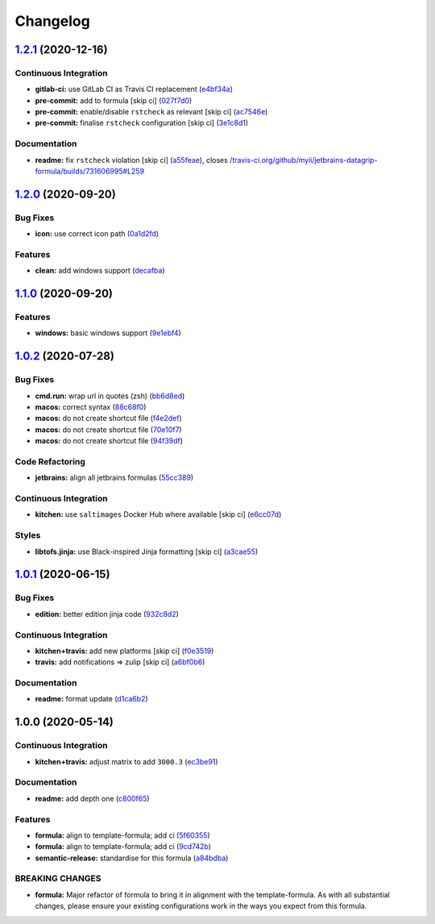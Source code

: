 
Changelog
=========

`1.2.1 <https://github.com/saltstack-formulas/jetbrains-datagrip-formula/compare/v1.2.0...v1.2.1>`_ (2020-12-16)
--------------------------------------------------------------------------------------------------------------------

Continuous Integration
^^^^^^^^^^^^^^^^^^^^^^


* **gitlab-ci:** use GitLab CI as Travis CI replacement (\ `e4bf34a <https://github.com/saltstack-formulas/jetbrains-datagrip-formula/commit/e4bf34ad1f66a0fa580d7c2c5a9dd590070606cf>`_\ )
* **pre-commit:** add to formula [skip ci] (\ `027f7d0 <https://github.com/saltstack-formulas/jetbrains-datagrip-formula/commit/027f7d0e712952c3b0e7a0c0e0b21a1fdd524f02>`_\ )
* **pre-commit:** enable/disable ``rstcheck`` as relevant [skip ci] (\ `ac7546e <https://github.com/saltstack-formulas/jetbrains-datagrip-formula/commit/ac7546e10a0d4c2e14ccc4ac99e2c3e7e94b3d82>`_\ )
* **pre-commit:** finalise ``rstcheck`` configuration [skip ci] (\ `3e1c8d1 <https://github.com/saltstack-formulas/jetbrains-datagrip-formula/commit/3e1c8d1db9ef02d26eb460442cd7f7aee1da919e>`_\ )

Documentation
^^^^^^^^^^^^^


* **readme:** fix ``rstcheck`` violation [skip ci] (\ `a55feae <https://github.com/saltstack-formulas/jetbrains-datagrip-formula/commit/a55feae2a8b5ffbd4198b2ce768892882a203e65>`_\ ), closes `/travis-ci.org/github/myii/jetbrains-datagrip-formula/builds/731606995#L259 <https://github.com//travis-ci.org/github/myii/jetbrains-datagrip-formula/builds/731606995/issues/L259>`_

`1.2.0 <https://github.com/saltstack-formulas/jetbrains-datagrip-formula/compare/v1.1.0...v1.2.0>`_ (2020-09-20)
--------------------------------------------------------------------------------------------------------------------

Bug Fixes
^^^^^^^^^


* **icon:** use correct icon path (\ `0a1d2fd <https://github.com/saltstack-formulas/jetbrains-datagrip-formula/commit/0a1d2fd330aa25a264abec5b185b4e4347b1cac1>`_\ )

Features
^^^^^^^^


* **clean:** add windows support (\ `decafba <https://github.com/saltstack-formulas/jetbrains-datagrip-formula/commit/decafbabfaf816f4bb9029564027a7244f13319c>`_\ )

`1.1.0 <https://github.com/saltstack-formulas/jetbrains-datagrip-formula/compare/v1.0.2...v1.1.0>`_ (2020-09-20)
--------------------------------------------------------------------------------------------------------------------

Features
^^^^^^^^


* **windows:** basic windows support (\ `9e1ebf4 <https://github.com/saltstack-formulas/jetbrains-datagrip-formula/commit/9e1ebf45225808ec07b5a97130763a5142d93fba>`_\ )

`1.0.2 <https://github.com/saltstack-formulas/jetbrains-datagrip-formula/compare/v1.0.1...v1.0.2>`_ (2020-07-28)
--------------------------------------------------------------------------------------------------------------------

Bug Fixes
^^^^^^^^^


* **cmd.run:** wrap url in quotes (zsh) (\ `bb6d8ed <https://github.com/saltstack-formulas/jetbrains-datagrip-formula/commit/bb6d8ed980a13c50a51def3a4dac54370232e6d6>`_\ )
* **macos:** correct syntax (\ `88c68f0 <https://github.com/saltstack-formulas/jetbrains-datagrip-formula/commit/88c68f02b110fd71f052b87f6b7b43edce8726c1>`_\ )
* **macos:** do not create shortcut file (\ `f4e2def <https://github.com/saltstack-formulas/jetbrains-datagrip-formula/commit/f4e2defa3d95f7939d7d04165ede52ba41c904c0>`_\ )
* **macos:** do not create shortcut file (\ `70e10f7 <https://github.com/saltstack-formulas/jetbrains-datagrip-formula/commit/70e10f7e2fd8c3e9f8cc22d724d642debf920eb8>`_\ )
* **macos:** do not create shortcut file (\ `94f39df <https://github.com/saltstack-formulas/jetbrains-datagrip-formula/commit/94f39df36aed9d11d8de499e010e63fc4c954e53>`_\ )

Code Refactoring
^^^^^^^^^^^^^^^^


* **jetbrains:** align all jetbrains formulas (\ `55cc389 <https://github.com/saltstack-formulas/jetbrains-datagrip-formula/commit/55cc3898ad8fab2f40749dc2a75575129ef38f6b>`_\ )

Continuous Integration
^^^^^^^^^^^^^^^^^^^^^^


* **kitchen:** use ``saltimages`` Docker Hub where available [skip ci] (\ `e6cc07d <https://github.com/saltstack-formulas/jetbrains-datagrip-formula/commit/e6cc07d11f4f34562b7cee32c29d81cf42fadfc7>`_\ )

Styles
^^^^^^


* **libtofs.jinja:** use Black-inspired Jinja formatting [skip ci] (\ `a3cae55 <https://github.com/saltstack-formulas/jetbrains-datagrip-formula/commit/a3cae55620d2d115052c651a549768ac6bfae91b>`_\ )

`1.0.1 <https://github.com/saltstack-formulas/jetbrains-datagrip-formula/compare/v1.0.0...v1.0.1>`_ (2020-06-15)
--------------------------------------------------------------------------------------------------------------------

Bug Fixes
^^^^^^^^^


* **edition:** better edition jinja code (\ `932c8d2 <https://github.com/saltstack-formulas/jetbrains-datagrip-formula/commit/932c8d2f3733eec2627c333d1e02d992f4771545>`_\ )

Continuous Integration
^^^^^^^^^^^^^^^^^^^^^^


* **kitchen+travis:** add new platforms [skip ci] (\ `f0e3519 <https://github.com/saltstack-formulas/jetbrains-datagrip-formula/commit/f0e3519c161d2b65393fff70fe9cde1b5d98d3d3>`_\ )
* **travis:** add notifications => zulip [skip ci] (\ `a6bf0b6 <https://github.com/saltstack-formulas/jetbrains-datagrip-formula/commit/a6bf0b6d0464a8376a88ebcfbb1845a01d9175c8>`_\ )

Documentation
^^^^^^^^^^^^^


* **readme:** format update (\ `d1ca6b2 <https://github.com/saltstack-formulas/jetbrains-datagrip-formula/commit/d1ca6b240988abe5fd34120f90fbb7e13957197b>`_\ )

1.0.0 (2020-05-14)
------------------

Continuous Integration
^^^^^^^^^^^^^^^^^^^^^^


* **kitchen+travis:** adjust matrix to add ``3000.3`` (\ `ec3be91 <https://github.com/saltstack-formulas/jetbrains-datagrip-formula/commit/ec3be91a9eaf5fd24ac3f3e6d5a83649ee074207>`_\ )

Documentation
^^^^^^^^^^^^^


* **readme:** add depth one (\ `c800f65 <https://github.com/saltstack-formulas/jetbrains-datagrip-formula/commit/c800f65d77a3ab7106aecc112bdbddcbc042267c>`_\ )

Features
^^^^^^^^


* **formula:** align to template-formula; add ci (\ `5f60355 <https://github.com/saltstack-formulas/jetbrains-datagrip-formula/commit/5f6035596b008599f484eb57125ff87888c9176c>`_\ )
* **formula:** align to template-formula; add ci (\ `9cd742b <https://github.com/saltstack-formulas/jetbrains-datagrip-formula/commit/9cd742bdb55acb934f211eb073a981d4173c959b>`_\ )
* **semantic-release:** standardise for this formula (\ `a84bdba <https://github.com/saltstack-formulas/jetbrains-datagrip-formula/commit/a84bdbafd85aa0d4a05f4d4178834aac32b78bb7>`_\ )

BREAKING CHANGES
^^^^^^^^^^^^^^^^


* **formula:** Major refactor of formula to bring it in alignment with the
  template-formula. As with all substantial changes, please ensure your
  existing configurations work in the ways you expect from this formula.
